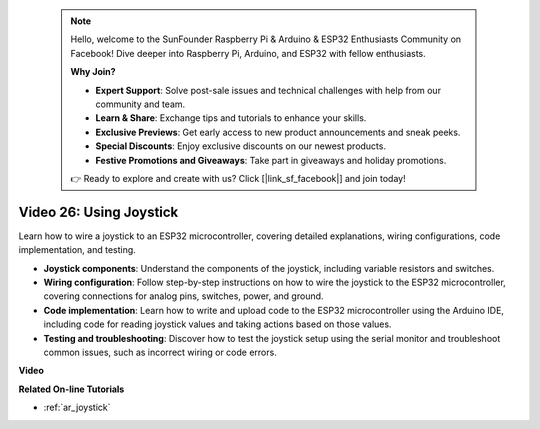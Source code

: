 .. note::

    Hello, welcome to the SunFounder Raspberry Pi & Arduino & ESP32 Enthusiasts Community on Facebook! Dive deeper into Raspberry Pi, Arduino, and ESP32 with fellow enthusiasts.

    **Why Join?**

    - **Expert Support**: Solve post-sale issues and technical challenges with help from our community and team.
    - **Learn & Share**: Exchange tips and tutorials to enhance your skills.
    - **Exclusive Previews**: Get early access to new product announcements and sneak peeks.
    - **Special Discounts**: Enjoy exclusive discounts on our newest products.
    - **Festive Promotions and Giveaways**: Take part in giveaways and holiday promotions.

    👉 Ready to explore and create with us? Click [|link_sf_facebook|] and join today!

 
Video 26: Using Joystick
====================================================

Learn how to wire a joystick to an ESP32 microcontroller, covering detailed explanations, wiring configurations, code implementation, and testing.

* **Joystick components**: Understand the components of the joystick, including variable resistors and switches.
* **Wiring configuration**: Follow step-by-step instructions on how to wire the joystick to the ESP32 microcontroller, covering connections for analog pins, switches, power, and ground.
* **Code implementation**: Learn how to write and upload code to the ESP32 microcontroller using the Arduino IDE, including code for reading joystick values and taking actions based on those values.
* **Testing and troubleshooting**: Discover how to test the joystick setup using the serial monitor and troubleshoot common issues, such as incorrect wiring or code errors.

**Video**

.. raw:: html

    <iframe width="700" height="500" src="https://www.youtube.com/embed/ViDQ11bsvSw?si=CbfzwFRY6bbYub9_" title="YouTube video player" frameborder="0" allow="accelerometer; autoplay; clipboard-write; encrypted-media; gyroscope; picture-in-picture; web-share" allowfullscreen></iframe>

**Related On-line Tutorials**

* :ref:`ar_joystick`


